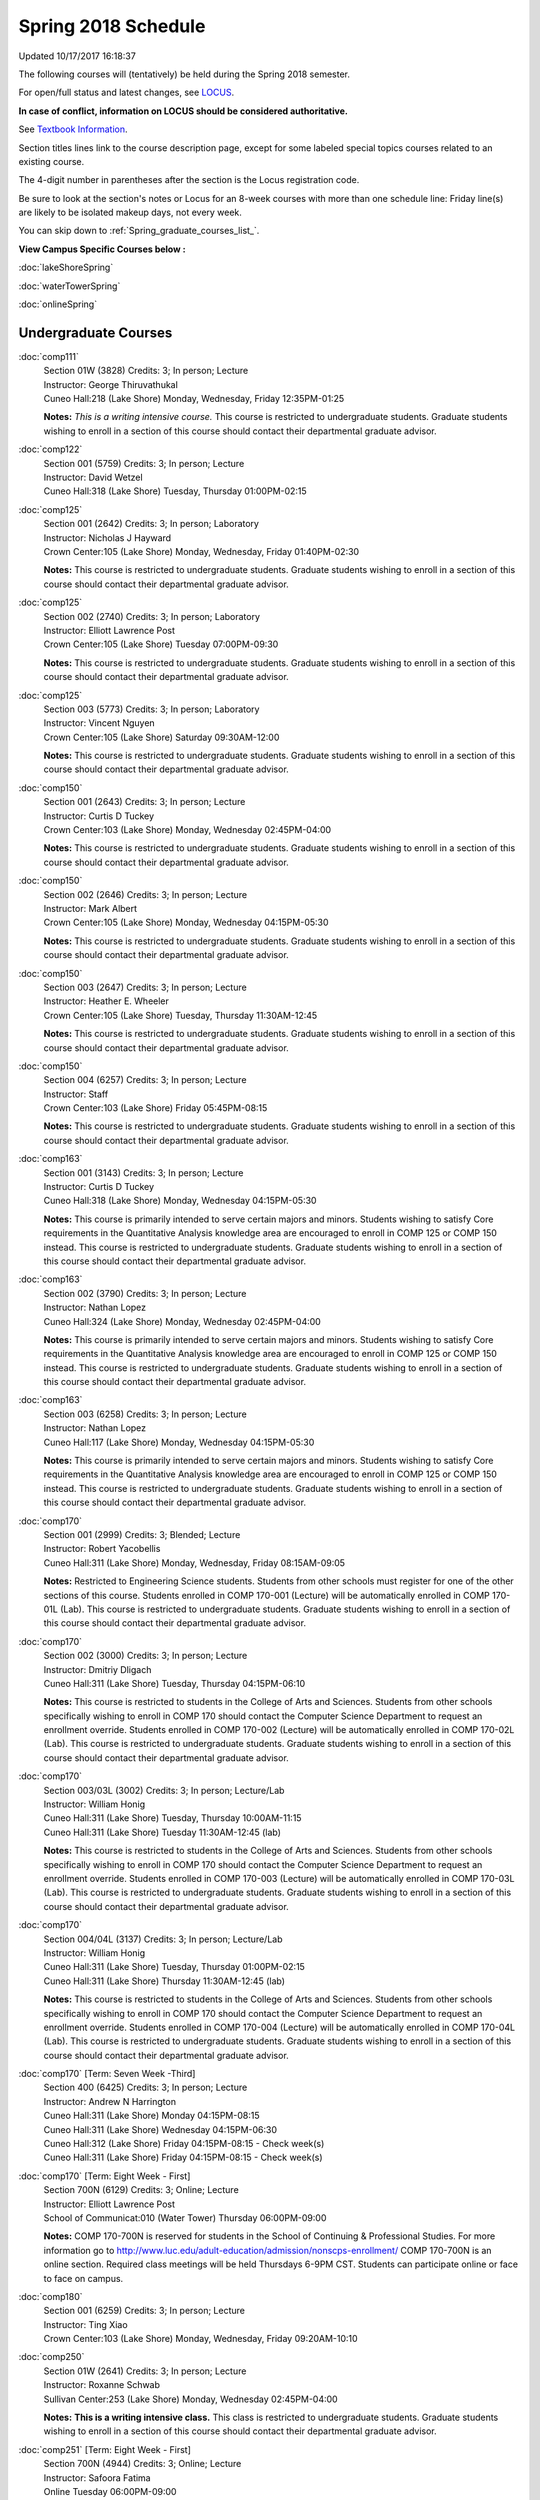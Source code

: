 
Spring 2018 Schedule 
==========================================================================
Updated 10/17/2017 16:18:37

The following courses will (tentatively) be held during the Spring 2018 semester.

For open/full status and latest changes, see
`LOCUS <http://www.luc.edu/locus>`_.

**In case of conflict, information on LOCUS should be considered authoritative.**

See `Textbook Information <https://docs.google.com/spreadsheets/d/1dSuQKC8XU0qzzvs25yx46qNnyilFgk7PV3dy3VI5ZOI/edit?usp=sharing>`_.

Section titles lines link to the course description page,
except for some labeled special topics courses related to an existing course.

The 4-digit number in parentheses after the section is the Locus registration code.

Be sure to look at the section's notes or Locus for an 8-week courses with more than one schedule line:
Friday line(s) are likely to be isolated makeup days, not every week.


You can skip down to
:ref:`Spring_graduate_courses_list_`. 

**View Campus Specific Courses below :**

:doc:`lakeShoreSpring`

:doc:`waterTowerSpring`

:doc:`onlineSpring` 



.. _Spring_undergraduate_courses_list:

Undergraduate Courses
~~~~~~~~~~~~~~~~~~~~~



:doc:`comp111` 
    | Section 01W (3828) Credits: 3; In person; Lecture
    | Instructor: George Thiruvathukal
    | Cuneo Hall:218 (Lake Shore) Monday, Wednesday, Friday 12:35PM-01:25

    **Notes:**
    *This is a writing intensive course.*  This course is restricted to undergraduate students.  Graduate students wishing to enroll in a section of this course
    should contact their departmental graduate advisor.


:doc:`comp122` 
    | Section 001 (5759) Credits: 3; In person; Lecture
    | Instructor: David Wetzel
    | Cuneo Hall:318 (Lake Shore) Tuesday, Thursday 01:00PM-02:15




:doc:`comp125` 
    | Section 001 (2642) Credits: 3; In person; Laboratory
    | Instructor: Nicholas J Hayward
    | Crown Center:105 (Lake Shore) Monday, Wednesday, Friday 01:40PM-02:30

    **Notes:**
    This course is restricted to undergraduate students.  Graduate students wishing to enroll in a section of this course should contact their departmental
    graduate advisor.


:doc:`comp125` 
    | Section 002 (2740) Credits: 3; In person; Laboratory
    | Instructor: Elliott Lawrence Post
    | Crown Center:105 (Lake Shore) Tuesday 07:00PM-09:30

    **Notes:**
    This course is restricted to undergraduate students.  Graduate students wishing to enroll in a section of this course should contact their departmental
    graduate advisor.


:doc:`comp125` 
    | Section 003 (5773) Credits: 3; In person; Laboratory
    | Instructor: Vincent Nguyen
    | Crown Center:105 (Lake Shore) Saturday 09:30AM-12:00

    **Notes:**
    This course is restricted to undergraduate students.  Graduate students wishing to enroll in a section of this course should contact their departmental
    graduate advisor.


:doc:`comp150` 
    | Section 001 (2643) Credits: 3; In person; Lecture
    | Instructor: Curtis D Tuckey
    | Crown Center:103 (Lake Shore) Monday, Wednesday 02:45PM-04:00

    **Notes:**
    This course is restricted to undergraduate students.  Graduate students wishing to enroll in a section of this course should contact their departmental
    graduate advisor.


:doc:`comp150` 
    | Section 002 (2646) Credits: 3; In person; Lecture
    | Instructor: Mark Albert
    | Crown Center:105 (Lake Shore) Monday, Wednesday 04:15PM-05:30

    **Notes:**
    This course is restricted to undergraduate students.  Graduate students wishing to enroll in a section of this course should contact their departmental
    graduate advisor.


:doc:`comp150` 
    | Section 003 (2647) Credits: 3; In person; Lecture
    | Instructor: Heather E. Wheeler
    | Crown Center:105 (Lake Shore) Tuesday, Thursday 11:30AM-12:45

    **Notes:**
    This course is restricted to undergraduate students.  Graduate students wishing to enroll in a section of this course should contact their departmental
    graduate advisor.


:doc:`comp150` 
    | Section 004 (6257) Credits: 3; In person; Lecture
    | Instructor: Staff
    | Crown Center:103 (Lake Shore) Friday 05:45PM-08:15

    **Notes:**
    This course is restricted to undergraduate students.  Graduate students wishing to enroll in a section of this course should contact their departmental
    graduate advisor.


:doc:`comp163` 
    | Section 001 (3143) Credits: 3; In person; Lecture
    | Instructor: Curtis D Tuckey
    | Cuneo Hall:318 (Lake Shore) Monday, Wednesday 04:15PM-05:30

    **Notes:**
    This course is primarily intended to serve certain majors and minors.  Students wishing to satisfy Core requirements in the Quantitative Analysis knowledge
    area are encouraged to enroll in COMP 125 or COMP 150 instead.  This course is restricted to undergraduate students.  Graduate students wishing to enroll in
    a section of this course should contact their departmental graduate advisor.


:doc:`comp163` 
    | Section 002 (3790) Credits: 3; In person; Lecture
    | Instructor: Nathan Lopez
    | Cuneo Hall:324 (Lake Shore) Monday, Wednesday 02:45PM-04:00

    **Notes:**
    This course is primarily intended to serve certain majors and minors.  Students wishing to satisfy Core requirements in the Quantitative Analysis knowledge
    area are encouraged to enroll in COMP 125 or COMP 150 instead.  This course is restricted to undergraduate students.  Graduate students wishing to enroll in
    a section of this course should contact their departmental graduate advisor.


:doc:`comp163` 
    | Section 003 (6258) Credits: 3; In person; Lecture
    | Instructor: Nathan Lopez
    | Cuneo Hall:117 (Lake Shore) Monday, Wednesday 04:15PM-05:30

    **Notes:**
    This course is primarily intended to serve certain majors and minors.  Students wishing to satisfy Core requirements in the Quantitative Analysis knowledge
    area are encouraged to enroll in COMP 125 or COMP 150 instead.  This course is restricted to undergraduate students.  Graduate students wishing to enroll in
    a section of this course should contact their departmental graduate advisor.


:doc:`comp170` 
    | Section 001 (2999) Credits: 3; Blended; Lecture
    | Instructor: Robert Yacobellis
    | Cuneo Hall:311 (Lake Shore) Monday, Wednesday, Friday 08:15AM-09:05

    **Notes:**
    Restricted to Engineering Science students.  Students from other schools must register for one of the other sections of this course.  Students enrolled in
    COMP 170-001 (Lecture) will be automatically enrolled in COMP 170-01L (Lab).  This course is restricted to undergraduate students.  Graduate students
    wishing to enroll in a section of this course should contact their departmental graduate advisor.


:doc:`comp170` 
    | Section 002 (3000) Credits: 3; In person; Lecture
    | Instructor: Dmitriy Dligach
    | Cuneo Hall:311 (Lake Shore) Tuesday, Thursday 04:15PM-06:10

    **Notes:**
    This course is restricted to students in the College of Arts and Sciences.  Students from other schools specifically wishing to enroll in COMP 170 should
    contact the Computer Science Department to request an enrollment override.  Students enrolled in COMP 170-002 (Lecture) will be automatically enrolled in
    COMP 170-02L (Lab).  This course is restricted to undergraduate students.  Graduate students wishing to enroll in a section of this course should contact
    their departmental graduate advisor.


:doc:`comp170` 
    | Section 003/03L (3002) Credits: 3; In person; Lecture/Lab
    | Instructor: William Honig
    | Cuneo Hall:311 (Lake Shore) Tuesday, Thursday 10:00AM-11:15
    | Cuneo Hall:311 (Lake Shore) Tuesday 11:30AM-12:45 (lab)

    **Notes:**
    This course is restricted to students in the College of Arts and Sciences.  Students from other schools specifically wishing to enroll in COMP 170 should
    contact the Computer Science Department to request an enrollment override.  Students enrolled in COMP 170-003 (Lecture) will be automatically enrolled in
    COMP 170-03L (Lab).  This course is restricted to undergraduate students.  Graduate students wishing to enroll in a section of this course should contact
    their departmental graduate advisor.


:doc:`comp170` 
    | Section 004/04L (3137) Credits: 3; In person; Lecture/Lab
    | Instructor: William Honig
    | Cuneo Hall:311 (Lake Shore) Tuesday, Thursday 01:00PM-02:15
    | Cuneo Hall:311 (Lake Shore) Thursday 11:30AM-12:45 (lab)

    **Notes:**
    This course is restricted to students in the College of Arts and Sciences.  Students from other schools specifically wishing to enroll in COMP 170 should
    contact the Computer Science Department to request an enrollment override.  Students enrolled in COMP 170-004 (Lecture) will be automatically enrolled in
    COMP 170-04L (Lab).  This course is restricted to undergraduate students.  Graduate students wishing to enroll in a section of this course should contact
    their departmental graduate advisor.


:doc:`comp170` [Term: Seven Week -Third]
    | Section 400 (6425) Credits: 3; In person; Lecture
    | Instructor: Andrew N Harrington
    | Cuneo Hall:311 (Lake Shore) Monday 04:15PM-08:15
    | Cuneo Hall:311 (Lake Shore) Wednesday 04:15PM-06:30
    | Cuneo Hall:312 (Lake Shore) Friday 04:15PM-08:15 - Check week(s)
    | Cuneo Hall:311 (Lake Shore) Friday 04:15PM-08:15 - Check week(s)




:doc:`comp170` [Term: Eight Week - First]
    | Section 700N (6129) Credits: 3; Online; Lecture
    | Instructor: Elliott Lawrence Post
    | School of Communicat:010 (Water Tower) Thursday 06:00PM-09:00

    **Notes:**
    COMP 170-700N is reserved for students in the School of Continuing & Professional Studies. For more information go to
    http://www.luc.edu/adult-education/admission/nonscps-enrollment/
    COMP 170-700N is an online section. Required class meetings will be held Thursdays 6-9PM CST.  Students can participate online or face to face on campus.


:doc:`comp180` 
    | Section 001 (6259) Credits: 3; In person; Lecture
    | Instructor: Ting Xiao
    | Crown Center:103 (Lake Shore) Monday, Wednesday, Friday 09:20AM-10:10




:doc:`comp250` 
    | Section 01W (2641) Credits: 3; In person; Lecture
    | Instructor: Roxanne Schwab
    | Sullivan Center:253 (Lake Shore) Monday, Wednesday 02:45PM-04:00

    **Notes:**
    **This is a writing intensive class.**  This class is restricted to undergraduate students.  Graduate students wishing to enroll in a section of this course
    should contact their departmental graduate advisor.


:doc:`comp251` [Term: Eight Week - First]
    | Section 700N (4944) Credits: 3; Online; Lecture
    | Instructor: Safoora Fatima
    | Online Tuesday 06:00PM-09:00

    **Notes:**
    COMP 251-700N is reserved for students in the School of Continuing & Professional Studies. For more information go to
    http://www.luc.edu/adult-education/admission/nonscps-enrollment/


:doc:`comp264` 
    | Section 001 (2640) Credits: 3; Blended; Lecture
    | Instructor: Ronald I Greenberg
    | Cuneo Hall:103 (Lake Shore) Monday, Wednesday, Friday 10:25AM-11:15

    **Notes:**
    This is a blended class.  More information will be forthcoming.  This course is restricted to undergraduate students.  Graduate students wishing to enroll
    in a section of this course should contact their departmental graduate advisor.


:doc:`comp264` 
    | Section 002 (6260) Credits: 3; Blended; Lecture
    | Instructor: Ronald I Greenberg
    | Cuneo Hall:103 (Lake Shore) Monday, Wednesday, Friday 11:30AM-12:20

    **Notes:**
    This is a blended class.  More information will be forthcoming.  This course is restricted to undergraduate students.  Graduate students wishing to enroll
    in a section of this course should contact their departmental graduate advisor.


:doc:`comp271` 
    | Section 001 (2639) Credits: 3; In person; Lecture
    | Instructor: Mark Albert
    | Cuneo Hall:311 (Lake Shore) Monday, Wednesday 01:40PM-03:35

    **Notes:**
    Students enrolled in COMP 271-001 (Lecture) will be automatically enrolled in COMP 271-01L (Lab).  This course is restricted to undergraduate students.
    Graduate students wishing to enroll in a section of this course should contact their departmental graduate advisor.


:doc:`comp271` 
    | Section 002 (2648) Credits: 3; In person; Lecture
    | Instructor: Chandra N Sekharan
    | Cuneo Hall:324 (Lake Shore) Tuesday, Thursday 04:15PM-06:10

    **Notes:**
    Students enrolled in COMP 271-002 (Lecture) will be automatically enrolled in COMP 271-02L (Lab).  This course is restricted to undergraduate students.
    Graduate students wishing to enroll in a section of this course should contact their departmental graduate advisor.


:doc:`comp271` [Term: Eight Week - Second]
    | Section 400 (5009) Credits: 3; In person; Lecture
    | Instructor: Peter L Dordal
    | Cuneo Hall:311 (Lake Shore) Monday 04:15PM-08:15
    | Cuneo Hall:311 (Lake Shore) Wednesday 04:15PM-06:30

    **Notes:**
    Foundations of Computer Science II.  Eight Week-Second Session.
    
    
    
    This section is restricted to students with undergraduate degrees.  Department Consent required, and then a Computer Science Department staff member will
    enroll you.
    
    
    
    Eight weeks after spring break, including two meetings in finals week.  Mondays, 4:15 pm -8:15 pm:  March 13, March 20, March 27, April 3, April 10, April
    17, April 24, May 1.  Labs meet on Wednesdays, 4:15 pm - 6:30 pm:  March 15, March 22, March 29, April 5, April 12, April 19, April 26, May 3.


:doc:`comp271` [Term: Eight Week - First]
    | Section 700N (4954) Credits: 3; Online; Lecture
    | Instructor: Staff
    | Online Wednesday 06:00PM-07:30

    **Notes:**
    COMP 271-700N is reserved for students in the School of Continuing & Professional Studies. For more information go to
    http://www.luc.edu/adult-education/admission/nonscps-enrollment/


:doc:`comp300` 
    | Section 001 (6261) Credits: 3; In person; Lecture
    | Instructor: Channah Naiman
    | School of Communicat:013 (Water Tower) Wednesday 04:15PM-06:45

    **Notes:**
    Combined with COMP 488-301


:doc:`comp300` 
    | Section 002 (6262) Credits: 3; Online; Lecture
    | Instructor: Channah Naiman
    | Online Times: TBA

    **Notes:**
    Combined with COMP 488-302


:doc:`comp305` 
    | Section 001 (6263) Credits: 3; In person; Lecture
    | Instructor: Peter L Dordal
    | School of Communicat:013 (Water Tower) Tuesday 04:15PM-06:45

    **Notes:**
    Combined with COMP 488-305


:doc:`comp305` [Term: Eight Week - Second]
    | Section 700N (4979) Credits: 3; Online; Lecture
    | Instructor: Staff
    | Online Tuesday 06:00PM-07:30

    **Notes:**
    COMP 305-700N is reserved for students in the School of Continuing & Professional Studies. For more information go to
    http://www.luc.edu/adult-education/admission/nonscps-enrollment/


:doc:`comp312` 
    | Section 01E (6264) Credits: 3; In person; Lecture
    | Instructor: Maria Del Carmen Saenz
    | Cuneo Hall:103 (Lake Shore) Thursday 07:00PM-09:30

    **Notes:**
    This class satisfies the Engaged Learning requirement in the Undergraduate Research category.  Combined with COMP 412-001.


:doc:`comp313` 
    | Section 001 (3396) Credits: 3; In person; Lecture
    | Instructor: Robert Yacobellis
    | Cuneo Hall:202 (Lake Shore) Monday, Wednesday, Friday 09:20AM-10:10




:doc:`comp313` [Term: Eight Week - Second]
    | Section 700N (6141) Credits: 3; Online; Lecture
    | Instructor: Staff
    | Online Thursday 06:00PM-07:30
    | Online Friday 06:00PM-07:30 - Check week(s)

    **Notes:**
    COMP 313-700N is reserved for students in the School of Continuing & Professional Studies. For more information go to
    http://www.luc.edu/adult-education/admission/nonscps-enrollment/
    COMP 313-700N is an online section. Required synchronous sessions will be held Thursdays 6-7:0PM CST and one session Friday 4/13 for holiday make-up class.


:doc:`comp317` 
    | Section 001 (4665) Credits: 3; Online; Lecture
    | Instructor: Matthew Paul Butcher
    | Online Times: TBA

    **Notes:**
    This is an online class.  All lectures will be pre-recorded.  Students are asked to attend smaller-group online interactive discussions at regular intervals
    during the semester, with possible times chosen to fit different groups' schedules.


:doc:`comp317` 
    | Section 01W (3925) Credits: 3; In person; Lecture
    | Instructor: Roxanne Schwab
    | Mundelein Center:0508 (Lake Shore) Wednesday 04:15PM-06:45

    **Notes:**
    **This is a writing intensive class.**  This class is restricted to undergraduate students.  Graduate students wishing to enroll in a section of this course
    should contact their departmental graduate advisor.


:doc:`comp317` [Term: Eight Week - Second]
    | Section 700N (4978) Credits: 3; Online; Lecture
    | Instructor: Bruce A Montes
    | Online Wednesday 07:00PM-09:00

    **Notes:**
    COMP 317-700N is reserved for students in the School of Continuing & Professional Studies. For more information go to
    http://www.luc.edu/adult-education/admission/nonscps-enrollment/


:doc:`comp320` 
    | Section 001 (6265) Credits: 3; In person; Lecture
    | Instructor: Conrad Weisert
    | Corboy Law Center:0208 (Water Tower) Thursday 07:00PM-09:30

    **Notes:**
    Combined with COMP 420-001


:doc:`comp320` [Term: Eight Week - First]
    | Section 700N (4952) Credits: 3; Online; Lecture
    | Instructor: Sargon Hasso
    | Online Monday 06:00PM-09:00

    **Notes:**
    COMP 320-700N is reserved for students in the School of Continuing & Professional Studies. For more information go to
    http://www.luc.edu/adult-education/admission/nonscps-enrollment/


:doc:`comp324` 
    | Section 001 (6266) Credits: 3; In person; Lecture
    | Instructor: Nicholas J Hayward
    | Cuneo Hall:103 (Lake Shore) Monday 04:15PM-06:45

    **Notes:**
    Combined with COMP 424-001


:doc:`comp328` 
    | Section 001 (5452) Credits: 3; In person; Lecture
    | Instructor: William C Huffman
    | Inst for Environment:111 (Lake Shore) Tuesday, Thursday 08:30AM-09:45

    **Notes:**
    COMP 328 is taught in conjunction with COMP 428, MATH 328 & 428


:doc:`comp339` 
    | Section 001 (6267) Credits: 3; In person; Lecture
    | Instructor: Sarah Kaylor
    | Cuneo Hall:103 (Lake Shore) Wednesday 07:00PM-09:30

    **Notes:**
    Combined with COMP 439-001


:doc:`comp340` 
    | Section 001 (6268) Credits: 3; Online; Lecture
    | Instructor: Thomas Yarrish
    | Online Tuesday 07:00PM-09:30

    **Notes:**
    This is an online, synchronous class.  Synchronous meeting time:  Tuesdays, 7:00 pm - 9:30 pm.  Combined with COMP 488-340.


:doc:`comp341` 
    | Section 001 (6269) Credits: 3; In person; Lecture
    | Instructor: Nicholas J Hayward
    | Cuneo Hall:104 (Lake Shore) Wednesday 04:15PM-06:45

    **Notes:**
    Combined with COMP 441-001


:doc:`comp348` 
    | Section 001 (6270) Credits: 3; In person; Lecture
    | Instructor: Corby Schmitz
    | School of Communicat:013 (Water Tower) Friday 05:45PM-08:15

    **Notes:**
    Combined with COMP 448-001


:doc:`comp348` 
    | Section 002 (6271) Credits: 3; Online; Lecture
    | Instructor: Corby Schmitz
    | Online Times: TBA

    **Notes:**
    This is an online class.  The classroom session will be broadcast live on Friday evenings via AdobeConnect, allowing online student interaction.  Sessions
    will also be recorded and made available.  Students may participate synchronously or asynchronously at their discretion.  Combined with COMP 448-002.


:doc:`comp353` 
    | Section 001 (3397) Credits: 3; In person; Lecture
    | Instructor: Channah Naiman
    | Cuneo Hall:203 (Lake Shore) Thursday 04:15PM-06:45




:doc:`comp363` 
    | Section 001 (3926) Credits: 3; Blended; Lecture
    | Instructor: Andrew N Harrington
    | Cuneo Hall:117 (Lake Shore) Monday, Wednesday, Friday 11:30AM-12:20

    **Notes:**
    This course is restricted to undergraduate students.  Graduate students wishing to enroll in a section of this course should contact their departmental
    graduate advisor.


:doc:`comp369` 
    | Section 001 (6272) Credits: 3; In person; Lecture
    | Instructor: Jonathan Durston
    | Place TBA (Lake Shore) Monday 07:00PM-09:30

    **Notes:**
    Combined with COMP 488-369


:doc:`comp372` 
    | Section 001 (6273) Credits: 3; In person; Lecture
    | Instructor: Konstantin Laufer
    | Cuneo Hall:103 (Lake Shore) Tuesday, Thursday 08:30AM-09:45

    **Notes:**
    Combined with COMP 471-001


:doc:`comp373` 
    | Section 001 (6274) Credits: 3; In person; Lecture
    | Instructor: Berhane Zewdie
    | Maguire Hall:240 (Water Tower) Tuesday 07:00PM-09:30

    **Notes:**
    Combined with COMP 473-001


:doc:`comp383` 
    | Section 001 (6275) Credits: 4; In person; Lecture
    | Instructor: Heather E. Wheeler
    | Cuneo Hall:202 (Lake Shore) Tuesday, Thursday 02:30PM-04:10

    **Notes:**
    Combined with COMP 488-383


:doc:`comp388`: Intro to Natural Language Prcs 
    | Section 002 (6276) Credits: 3; In person; Lecture
    | Instructor: Dmitriy Dligach
    | Cuneo Hall:203 (Lake Shore) Tuesday, Thursday 02:30PM-03:45

    **Notes:**
    Introduction to Natural Language Processing. This course provides an introduction to the field of natural language processing (NLP). NLP is a field that
    lies at the intersection of computer science, artificial intelligence, and linguistics. It is concerned with computational approaches to analyzing,
    generating, and understanding human language. The ultimate goal of NLP is to enable computers to communicate with people the same way that people
    communicate with each other.
    
    
    
    This course will introduce the students to the problems, methods, and applications of NLP. Topics will include information retrieval, sentiment analysis,
    machine translation, document classification, and question answering. We will also cover the underlying theory from probability, statistics, and machine
    learning that are crucial for the field. Whether you are interested in the intersection between the humanities and computer science or want to understand
    how Google works, this course will help you on your way.  Combined with COMP 488-002.



COMP 388 Topic: Game Design and Development 
    | Section 323 (6277) Credits: 3; In person; Lecture
    | Instructor: Nicholas J Hayward
    | Cuneo Hall:324 (Lake Shore) Friday 02:45PM-05:15
    | Description similar to: :doc:`comp323`

    **Notes:**
    Game Design and Development.  Combined with COMP 488-323.


:doc:`comp391` 
    | Section 01E (2096) Credits: 1 - 6; In person; Field Studies
    | Instructor: Ronald I Greenberg, Robert Yacobellis
    | Place TBA (Lake Shore) Times: TBA

    **Notes:**
    This class satisfies the Engaged Learning requirement in the Internship category.  Department Consent Required.


:doc:`comp391` 
    | Section 11E (5008) Credits: 1 - 6; Online; Field Studies
    | Instructor: Ronald I Greenberg, Robert Yacobellis
    | Online Times: TBA

    **Notes:**
    This class satisfies the Engaged Learning requirement in the Internship category.  Department Consent Required.


:doc:`comp392` 
    | Section 01E (5170) Credits: 3; In person; Lecture
    | Instructor: Staff
    | Place TBA (Lake Shore) Times: TBA

    **Notes:**
    COMP 384 is permanently cross-listed with BIOL 392. Register under BIOL 392.
    This class satisfies the Engaged Learning requirement in the Undergraduate Research category.


:doc:`comp397` 
    | Section 001 (3823) Credits: 1; In person; Seminar
    | Instructor: Mark Albert
    | Cuneo Hall:116 (Lake Shore) Friday 01:40PM-02:30




:doc:`comp398` 1-6 credits
    You cannot register
    yourself for an independent study course!
    You must find a faculty member who
    agrees to supervisor the work that you outline and schedule together.  This
    *supervisor arranges to get you registered*.  Possible supervisors are: Mark Albert, Dmitriy Dligach, Peter L Dordal, Ronald I Greenberg, Andrew N Harrington, Nicholas J Hayward, William Honig, Konstantin Laufer, Channah Naiman, Catherine Putonti, Chandra N Sekharan, George Thiruvathukal, David Wetzel, Heather E. Wheeler, Robert Yacobellis



.. _Spring_graduate_courses_list_:

Graduate Courses
~~~~~~~~~~~~~~~~~~~~~



:doc:`comp412` 
    | Section 001 (6278) Credits: 3; Blended; Lecture
    | Instructor: Maria Del Carmen Saenz
    | Cuneo Hall:103 (Lake Shore) Thursday 07:00PM-09:30

    **Notes:**
    Combined with COMP 312-01E


:doc:`comp413` 
    | Section 001 (3398) Credits: 3; In person; Lecture
    | Instructor: Robert Yacobellis
    | Cuneo Hall:202 (Lake Shore) Monday 04:15PM-06:45




:doc:`comp417` 
    | Section 001 (3399) Credits: 3; In person; Lecture
    | Instructor: Peter L Dordal
    | School of Communicat:013 (Water Tower) Thursday 04:15PM-06:45




:doc:`comp420` 
    | Section 001 (6279) Credits: 3; In person; Lecture
    | Instructor: Conrad Weisert
    | Corboy Law Center:0208 (Water Tower) Thursday 07:00PM-09:30

    **Notes:**
    Combined with COMP 320-001


:doc:`comp424` 
    | Section 001 (6280) Credits: 3; In person; Lecture
    | Instructor: Nicholas J Hayward
    | Cuneo Hall:103 (Lake Shore) Monday 04:15PM-06:45

    **Notes:**
    Combined with COMP 324-001


:doc:`comp428` 
    | Section 001 (5704) Credits: 3; In person; Lecture
    | Instructor: William C Huffman
    | Inst for Environment:111 (Lake Shore) Tuesday, Thursday 08:30AM-09:45

    **Notes:**
    COMP 428 is taught in conjunction with COMP 328, MATH 328 & 428.


:doc:`comp439` 
    | Section 001 (6281) Credits: 3; In person; Lecture
    | Instructor: Sarah Kaylor
    | Cuneo Hall:103 (Lake Shore) Wednesday 07:00PM-09:30

    **Notes:**
    Combined with COMP 339-001


:doc:`comp441` 
    | Section 001 (6282) Credits: 3; In person; Lecture
    | Instructor: Nicholas J Hayward
    | Cuneo Hall:104 (Lake Shore) Wednesday 04:15PM-06:45

    **Notes:**
    Combined with COMP 341-001


:doc:`comp448` 
    | Section 001 (6283) Credits: 3; In person; Lecture
    | Instructor: Corby Schmitz
    | School of Communicat:013 (Water Tower) Friday 05:45PM-08:15

    **Notes:**
    Combined with COMP 348-001


:doc:`comp448` 
    | Section 002 (6284) Credits: 3; Online; Lecture
    | Instructor: Corby Schmitz
    | Online Times: TBA

    **Notes:**
    This is an online class.  The classroom session will be broadcast live on Friday evenings via AdobeConnect, allowing online student interaction.  Sessions
    will also be recorded and made available.  Students may participate synchronously or asynchronously at their discretion.  Combined with COMP 348-002.


:doc:`comp460` 
    | Section 001 (3827) Credits: 3; In person; Lecture
    | Instructor: Chandra N Sekharan
    | Cuneo Hall:202 (Lake Shore) Tuesday, Thursday 01:00PM-02:15




:doc:`comp471` 
    | Section 001 (6285) Credits: 3; In person; Lecture
    | Instructor: Konstantin Laufer
    | Cuneo Hall:103 (Lake Shore) Tuesday, Thursday 08:30AM-09:45

    **Notes:**
    Combined with COMP 372-001


:doc:`comp473` 
    | Section 001 (6286) Credits: 3; In person; Lecture
    | Instructor: Berhane Zewdie
    | Maguire Hall:240 (Water Tower) Tuesday 07:00PM-09:30

    **Notes:**
    Combined with COMP 373-001


:doc:`comp474` 
    | Section 001 (3400) Credits: 3; Online; Lecture
    | Instructor: Christopher Stone
    | Online Wednesday 07:00PM-09:30

    **Notes:**
    This is an online class.  Synchronous meeting time:  Wednesday, 7:00 pm - 9:30 pm.


:doc:`comp488`: Intro to Natural Language Prcs 
    | Section 002 (6287) Credits: 3; In person; Lecture
    | Instructor: Dmitriy Dligach
    | Cuneo Hall:203 (Lake Shore) Tuesday, Thursday 02:30PM-03:45

    **Notes:**
    Introduction to Natural Language Processing.  This course provides an introduction to the field of natural language processing (NLP). NLP is a field that
    lies at the intersection of computer science, artificial intelligence, and linguistics. It is concerned with computational approaches to analyzing,
    generating, and understanding human language. The ultimate goal of NLP is to enable computers to communicate with people the same way that people
    communicate with each other.
    
    
    
    This course will introduce the students to the problems, methods, and applications of NLP. Topics will include information retrieval, sentiment analysis,
    machine translation, document classification, and question answering. We will also cover the underlying theory from probability, statistics, and machine
    learning that are crucial for the field. Whether you are interested in the intersection between the humanities and computer science or want to understand
    how Google works, this course will help you on your way.  Combined with COMP 388-002.



COMP 488 Topic: Data Warehouse & Mining 
    | Section 301 (6288) Credits: 3; In person; Lecture
    | Instructor: Channah Naiman
    | School of Communicat:013 (Water Tower) Wednesday 04:15PM-06:45
    | Description similar to: :doc:`comp300`

    **Notes:**
    Data Mining.  Combined with COMP 300-001.



COMP 488 Topic: Data Warehouse & Mining 
    | Section 302 (6289) Credits: 3; Online; Lecture
    | Instructor: Channah Naiman
    | Online Times: TBA
    | Description similar to: :doc:`comp300`

    **Notes:**
    Data Mining.  This class is a totally online, asynchronous course.  Exams may be synchronous and in person.  Combined with COMP 300-002.



COMP 488 Topic: Database Administration 
    | Section 305 (6290) Credits: 3; In person; Lecture
    | Instructor: Peter L Dordal
    | School of Communicat:013 (Water Tower) Tuesday 04:15PM-06:45
    | Description similar to: :doc:`comp305`

    **Notes:**
    Database Administration.  Combined with COMP 305-001.



COMP 488 Topic: Game Design and Development 
    | Section 323 (6291) Credits: 3; In person; Lecture
    | Instructor: Nicholas J Hayward
    | Cuneo Hall:324 (Lake Shore) Friday 02:45PM-05:15
    | Description similar to: :doc:`comp323`

    **Notes:**
    Game Design and Development.  Combined with COMP 388-323.



COMP 488 Topic: Comp Forensics Investigations 
    | Section 340 (6292) Credits: 3; Online; Lecture
    | Instructor: Thomas Yarrish
    | Online Tuesday 07:00PM-09:30
    | Description similar to: :doc:`comp340`

    **Notes:**
    Computer Forensics.  This is an online, synchronous class.  Synchronous meeting time:  Tuesdays, 7:00 pm - 9:30 pm.  Combined with COMP 340-001.



COMP 488 Topic: Physical Design & Fabrication 
    | Section 369 (6293) Credits: 3; In person; Lecture
    | Instructor: Jonathan Durston
    | Place TBA (Lake Shore) Monday 07:00PM-09:30
    | Description similar to: :doc:`comp369`

    **Notes:**
    Physical Design & Fabrication.  Combined with COMP 369-001.



COMP 488 Topic: Computational Biology 
    | Section 383 (6294) Credits: 3; In person; Lecture
    | Instructor: Heather E. Wheeler
    | Cuneo Hall:202 (Lake Shore) Tuesday, Thursday 02:30PM-04:10
    | Description similar to: :doc:`comp383`

    **Notes:**
    Computational Biology.  Combined with COMP 383-001.



COMP 488 Topic 
    | Section 402 (6397) Credits: 1 - 3; Blended; Lecture
    | Instructor: George Thiruvathukal
    | Place TBA (Lake Shore) Times: TBA
    | Description similar to: :doc:`comp488`





:doc:`comp488`: Organizational Change and Development 
    | Section 472 (4994) Credits: 3; In person; Lecture
    | Instructor: Guy Bevente
    | Corboy Law Center:0522 (Water Tower) Monday 07:00PM-09:30

    **Notes:**
    Organizational Change and Development


:doc:`comp490` 1-6 credits
    You cannot register
    yourself for an independent study course!
    You must find a faculty member who
    agrees to supervisor the work that you outline and schedule together.  This
    *supervisor arranges to get you registered*.  Possible supervisors are: Mark Albert, Dmitriy Dligach, Peter L Dordal, Ronald I Greenberg, Andrew N Harrington, Nicholas J Hayward, William Honig, Konstantin Laufer, Channah Naiman, Catherine Putonti, Chandra N Sekharan, George Thiruvathukal, Heather E. Wheeler, Robert Yacobellis


:doc:`comp499` 
    | Section 001 (2111) Credits: 1 - 6; In person; Independent Study
    | Instructor: Andrew N Harrington, Channah Naiman
    | Place TBA (Lake Shore) Times: TBA

    **Notes:**
    This course involves an internship experience.  Department Consent Required.


:doc:`comp499` 
    | Section 002 (6296) Credits: 1 - 6; Online; Independent Study
    | Instructor: Andrew N Harrington, Channah Naiman
    | Online Times: TBA




:doc:`comp605` 
    | Section 001 (2552) Credits: 0; In person; FTC-Supervision
    | Instructor: Andrew N Harrington, Channah Naiman
    | Place TBA (Lake Shore) Times: TBA

    **Notes:**
    Department Consent Required.
